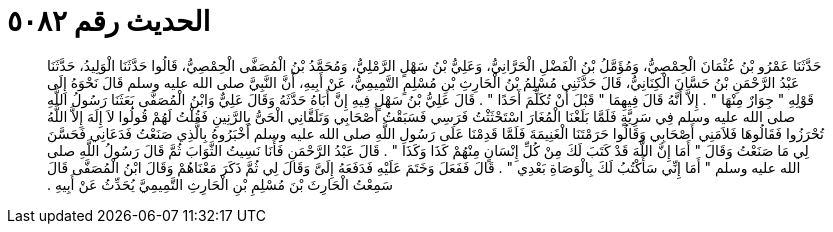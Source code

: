 
= الحديث رقم ٥٠٨٢

[quote.hadith]
حَدَّثَنَا عَمْرُو بْنُ عُثْمَانَ الْحِمْصِيُّ، وَمُؤَمَّلُ بْنُ الْفَضْلِ الْحَرَّانِيُّ، وَعَلِيُّ بْنُ سَهْلٍ الرَّمْلِيُّ، وَمُحَمَّدُ بْنُ الْمُصَفَّى الْحِمْصِيُّ، قَالُوا حَدَّثَنَا الْوَلِيدُ، حَدَّثَنَا عَبْدُ الرَّحْمَنِ بْنُ حَسَّانَ الْكِنَانِيُّ، قَالَ حَدَّثَنِي مُسْلِمُ بْنُ الْحَارِثِ بْنِ مُسْلِمٍ التَّمِيمِيُّ، عَنْ أَبِيهِ، أَنَّ النَّبِيَّ صلى الله عليه وسلم قَالَ نَحْوَهُ إِلَى قَوْلِهِ ‏"‏ جِوَارٌ مِنْهَا ‏"‏ ‏.‏ إِلاَّ أَنَّهُ قَالَ فِيهِمَا ‏"‏ قَبْلَ أَنْ تُكَلِّمَ أَحَدًا ‏"‏ ‏.‏ قَالَ عَلِيُّ بْنُ سَهْلٍ فِيهِ إِنَّ أَبَاهُ حَدَّثَهُ وَقَالَ عَلِيٌّ وَابْنُ الْمُصَفَّى بَعَثَنَا رَسُولُ اللَّهِ صلى الله عليه وسلم فِي سَرِيَّةٍ فَلَمَّا بَلَغْنَا الْمُغَارَ اسْتَحْثَثْتُ فَرَسِي فَسَبَقْتُ أَصْحَابِي وَتَلَقَّانِي الْحَىُّ بِالرَّنِينِ فَقُلْتُ لَهُمْ قُولُوا لاَ إِلَهَ إِلاَّ اللَّهُ تُحْرَزُوا فَقَالُوهَا فَلاَمَنِي أَصْحَابِي وَقَالُوا حَرَمْتَنَا الْغَنِيمَةَ فَلَمَّا قَدِمْنَا عَلَى رَسُولِ اللَّهِ صلى الله عليه وسلم أَخْبَرُوهُ بِالَّذِي صَنَعْتُ فَدَعَانِي فَحَسَّنَ لِي مَا صَنَعْتُ وَقَالَ ‏"‏ أَمَا إِنَّ اللَّهَ قَدْ كَتَبَ لَكَ مِنْ كُلِّ إِنْسَانٍ مِنْهُمْ كَذَا وَكَذَا ‏"‏ ‏.‏ قَالَ عَبْدُ الرَّحْمَنِ فَأَنَا نَسِيتُ الثَّوَابَ ثُمَّ قَالَ رَسُولُ اللَّهِ صلى الله عليه وسلم ‏"‏ أَمَا إِنِّي سَأَكْتُبُ لَكَ بِالْوَصَاةِ بَعْدِي ‏"‏ ‏.‏ قَالَ فَفَعَلَ وَخَتَمَ عَلَيْهِ فَدَفَعَهُ إِلَىَّ وَقَالَ لِي ثُمَّ ذَكَرَ مَعْنَاهُمْ وَقَالَ ابْنُ الْمُصَفَّى قَالَ سَمِعْتُ الْحَارِثَ بْنَ مُسْلِمِ بْنِ الْحَارِثِ التَّمِيمِيَّ يُحَدِّثُ عَنْ أَبِيهِ ‏.‏